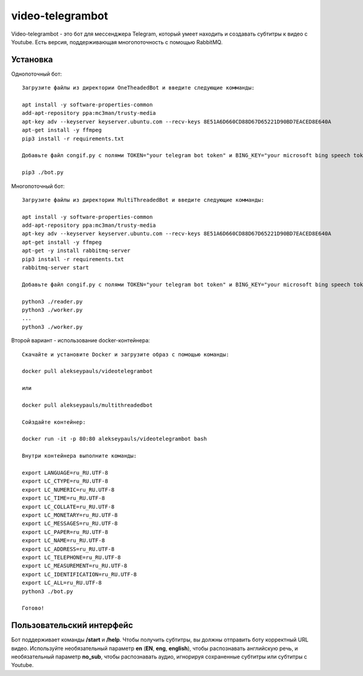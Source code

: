 =================
video-telegrambot
=================

Video-telegrambot - это бот для мессенджера Telegram, который умеет находить и создавать субтитры к видео с Youtube. Есть версия, поддерживающая многопоточность с помощью RabbitMQ.

---------
Установка
---------

Однопоточный бот: ::

    Загрузите файлы из директории OneTheadedBot и введите следующие комманды:

    apt install -y software-properties-common
    add-apt-repository ppa:mc3man/trusty-media
    apt-key adv --keyserver keyserver.ubuntu.com --recv-keys 8E51A6D660CD88D67D65221D90BD7EACED8E640A
    apt-get install -y ffmpeg
    pip3 install -r requirements.txt

    Добавьте файл congif.py с полями TOKEN="your telegram bot token" и BING_KEY="your microsoft bing speech token"

    pip3 ./bot.py

Многопоточный бот: ::

    Загрузите файлы из директории MultiThreadedBot и введите следующие комманды:

    apt install -y software-properties-common
    add-apt-repository ppa:mc3man/trusty-media
    apt-key adv --keyserver keyserver.ubuntu.com --recv-keys 8E51A6D660CD88D67D65221D90BD7EACED8E640A
    apt-get install -y ffmpeg
    apt-get -y install rabbitmq-server
    pip3 install -r requirements.txt
    rabbitmq-server start

    Добавьте файл congif.py с полями TOKEN="your telegram bot token" и BING_KEY="your microsoft bing speech token"

    python3 ./reader.py
    python3 ./worker.py
    ...
    python3 ./worker.py

Второй вариант - использование docker-контейнера: ::

    Скачайте и установите Docker и загрузите образ с помощью команды:
    
    docker pull alekseypauls/videotelegrambot
    
    или 
    
    docker pull alekseypauls/multithreadedbot
    
    Сойздайте контейнер:
    
    docker run -it -p 80:80 alekseypauls/videotelegrambot bash
    
    Внутри контейнера выполните команды:
    
    export LANGUAGE=ru_RU.UTF-8
    export LC_CTYPE=ru_RU.UTF-8
    export LC_NUMERIC=ru_RU.UTF-8
    export LC_TIME=ru_RU.UTF-8
    export LC_COLLATE=ru_RU.UTF-8
    export LC_MONETARY=ru_RU.UTF-8
    export LC_MESSAGES=ru_RU.UTF-8
    export LC_PAPER=ru_RU.UTF-8
    export LC_NAME=ru_RU.UTF-8
    export LC_ADDRESS=ru_RU.UTF-8
    export LC_TELEPHONE=ru_RU.UTF-8
    export LC_MEASUREMENT=ru_RU.UTF-8
    export LC_IDENTIFICATION=ru_RU.UTF-8
    export LC_ALL=ru_RU.UTF-8
    python3 ./bot.py
    
    Готово! 

--------------------------
Пользовательский интерфейс
--------------------------

Бот поддерживает команды **/start** и **/help**. Чтобы получить субтитры, вы должны отправить боту корректный URL видео. Используйте необязательный параметр **en** (**EN**, **eng**, **english**), чтобы распознавать английскую речь, и необязательный параметр **no_sub**, чтобы распознавать аудио, игнорируя сохраненные субтитры или субтитры с Youtube.
